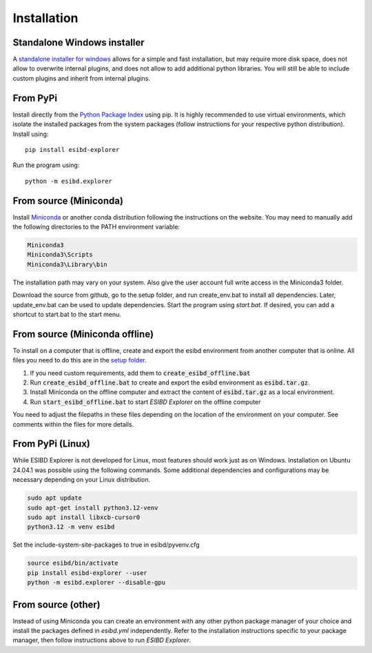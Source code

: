 Installation
============

Standalone Windows installer
----------------------------

A `standalone installer for windows <https://github.com/ioneater/ESIBD-Explorer/releases>`_
allows for a simple and fast installation, but may require more disk space, does
not allow to overwrite internal plugins, and does not allow to add additional python libraries.
You will still be able to include custom plugins and inherit from internal plugins.

From PyPi
-----------------------
Install directly from the `Python Package Index <https://pypi.org/project/esibd-explorer>`_ using pip.
It is highly recommended to use virtual environments, which isolate the installed packages from the system packages
(follow instructions for your respective python distribution).
Install using::

   pip install esibd-explorer

Run the program using::

   python -m esibd.explorer

From source (Miniconda)
-----------------------

| Install `Miniconda <https://docs.anaconda.com/miniconda/>`_
  or another conda distribution following the instructions on the
  website. You may need to manually add the following directories
  to the PATH environment variable:

.. code-block:: python3

   Miniconda3
   Miniconda3\Scripts
   Miniconda3\Library\bin

| The installation path may vary on your system. Also give the user
  account full write access in the Miniconda3 folder.

Download the source from github, go to the setup folder, and run create_env.bat
to install all dependencies. Later, update_env.bat can be used to update
dependencies. Start the program using *start.bat*. If desired, you can add
a shortcut to start.bat to the start menu.

From source (Miniconda offline)
-------------------------------

To install on a computer that is offline, create and export the esibd environment from another computer that is online.
All files you need to do this are in the `setup folder <https://github.com/ioneater/ESIBD-Explorer/tree/main/setup>`_.

1. If you need custom requirements, add them to :code:`create_esibd_offline.bat`
2. Run :code:`create_esibd_offline.bat` to create and export the esibd environment as :code:`esibd.tar.gz`.
3. Install Miniconda on the offline computer and extract the content of :code:`esibd.tar.gz` as a local environment.
4. Run :code:`start_esibd_offline.bat` to start *ESIBD Explorer* on the offline computer

You need to adjust the filepaths in these files depending on the location of the environment on your computer.
See comments within the files for more details.

From PyPi (Linux)
-----------------

While ESIBD Explorer is not developed for Linux, most features should work just as on Windows.
Installation on Ubuntu 24.04.1 was possible using the following commands.
Some additional dependencies and configurations may be necessary depending on your Linux distribution.

.. code-block:: python3

   sudo apt update
   sudo apt-get install python3.12-venv
   sudo apt install libxcb-cursor0
   python3.12 -m venv esibd

Set the include-system-site-packages to true in esibd/pyvenv.cfg

.. code-block:: python3

   source esibd/bin/activate
   pip install esibd-explorer --user
   python -m esibd.explorer --disable-gpu

From source (other)
-------------------

Instead of using Miniconda you can create an environment with any other
python package manager of your choice and install the packages defined in *esibd.yml*
independently. Refer to the installation instructions specific to your
package manager, then follow instructions above to run *ESIBD Explorer*.


